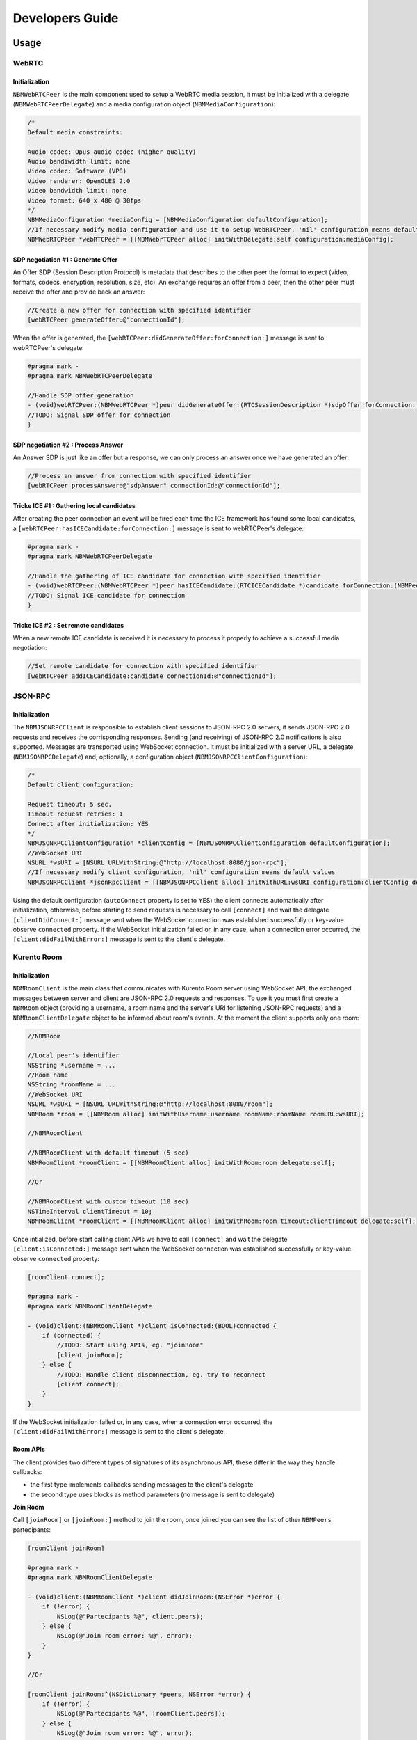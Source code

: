 Developers Guide
________________

Usage
=====

WebRTC
******

Initialization
--------------
``NBMWebRTCPeer`` is the main component used to setup a WebRTC media session, it must be initialized with a delegate (``NBMWebRTCPeerDelegate``) and a media configuration object (``NBMMediaConfiguration``):

.. code-block:: obj-c

   /* 
   Default media constraints:

   Audio codec: Opus audio codec (higher quality)
   Audio bandiwidth limit: none
   Video codec: Software (VP8)
   Video renderer: OpenGLES 2.0
   Video bandwidth limit: none
   Video format: 640 x 480 @ 30fps
   */
   NBMMediaConfiguration *mediaConfig = [NBMMediaConfiguration defaultConfiguration];
   //If necessary modify media configuration and use it to setup WebRTCPeer, 'nil' configuration means default values
   NBMWebRTCPeer *webRTCPeer = [[NBMWebrTCPeer alloc] initWithDelegate:self configuration:mediaConfig];

SDP negotiation #1 : Generate Offer
-----------------------------------
An Offer SDP (Session Description Protocol) is metadata that describes to the other peer the format to expect (video, formats, codecs, encryption, resolution, size, etc). An exchange requires an offer from a peer, then the other peer must receive the offer and provide back an answer:

.. code-block:: obj-c

   //Create a new offer for connection with specified identifier
   [webRTCPeer generateOffer:@"connectionId"];

When the offer is generated, the ``[webRTCPeer:didGenerateOffer:forConnection:]`` message is sent to webRTCPeer's delegate:

.. code-block:: obj-c

   #pragma mark -
   #pragma mark NBMWebRTCPeerDelegate

   //Handle SDP offer generation
   - (void)webRTCPeer:(NBMWebRTCPeer *)peer didGenerateOffer:(RTCSessionDescription *)sdpOffer forConnection:(NBMPeerConnection*)connection {
   //TODO: Signal SDP offer for connection
   }
	
SDP negotiation #2 : Process Answer
-----------------------------------
An Answer SDP is just like an offer but a response, we can only process an answer once we have generated an offer:

.. code-block:: obj-c

   //Process an answer from connection with specified identifier
   [webRTCPeer processAnswer:@"sdpAnswer" connectionId:@"connectionId"];

Tricke ICE #1 : Gathering local candidates
------------------------------------------
After creating the peer connection an event will be fired each time the ICE framework has found some local candidates, a ``[webRTCPeer:hasICECandidate:forConnection:]`` message is sent to webRTCPeer's delegate:

.. code-block:: obj-c

   #pragma mark -
   #pragma mark NBMWebRTCPeerDelegate

   //Handle the gathering of ICE candidate for connection with specified identifier
   - (void)webRTCPeer:(NBMWebRTCPeer *)peer hasICECandidate:(RTCICECandidate *)candidate forConnection:(NBMPeerConnection *)connection {
   //TODO: Signal ICE candidate for connection
   }

Tricke ICE #2 : Set remote candidates
-------------------------------------
When a new remote ICE candidate is received it is necessary to process it properly to achieve a successful media negotiation:

.. code-block:: obj-c

   //Set remote candidate for connection with specified identifier
   [webRTCPeer addICECandidate:candidate connectionId:@"connectionId"];

JSON-RPC 
********

Initialization
--------------
The ``NBMJSONRPCClient`` is responsible to establish client sessions to JSON-RPC 2.0 servers, it sends JSON-RPC 2.0 requests and receives the corrisponding responses. Sending (and receiving) of JSON-RPC 2.0 notifications is also supported. Messages are transported using WebSocket connection. It must be initialized with a server URL, a delegate (``NBMJSONRPCDelegate``) and, optionally, a configuration object (``NBMJSONRPCClientConfiguration``):

.. code-block:: obj-c

   /* 
   Default client configuration:

   Request timeout: 5 sec.
   Timeout request retries: 1
   Connect after initialization: YES
   */
   NBMJSONRPCClientConfiguration *clientConfig = [NBMJSONRPCClientConfiguration defaultConfiguration];
   //WebSocket URI
   NSURL *wsURI = [NSURL URLWithString:@"http://localhost:8080/json-rpc"];
   //If necessary modify client configuration, 'nil' configuration means default values
   NBMJSONRPCClient *jsonRpcClient = [[NBMJSONRPCClient alloc] initWithURL:wsURI configuration:clientConfig delegate:self];

Using the default configuration (``autoConnect`` property is set to YES) the client connects automatically after initialization, otherwise, before starting to send requests is necessary to call ``[connect]`` and wait the delegate ``[clientDidConnect:]`` message sent when the WebSocket connection was established successfully or key-value observe ``connected`` property.
If the WebSocket initialization failed or, in any case, when a connection error occurred, the ``[client:didFailWithError:]`` message is sent to the client's delegate.

Kurento Room
************

Initialization
--------------
``NBMRoomClient`` is the main class that communicates with Kurento Room server using WebSocket API, the exchanged messages between server and client are JSON-RPC 2.0 requests and responses. To use it you must first create a ``NBMRoom`` object (providing a username, a room name and the server's URI for listening JSON-RPC requests) and a ``NBMRoomClientDelegate`` object to be informed about room's events. At the moment the client supports only one room:

.. code-block:: obj-c
	
   //NBMRoom

   //Local peer's identifier
   NSString *username = ...
   //Room name
   NSString *roomName = ...
   //WebSocket URI
   NSURL *wsURI = [NSURL URLWithString:@"http://localhost:8080/room"];
   NBMRoom *room = [[NBMRoom alloc] initWithUsername:username roomName:roomName roomURL:wsURI];

   //NBMRoomClient

   //NBMRoomClient with default timeout (5 sec)
   NBMRoomClient *roomClient = [[NBMRoomClient alloc] initWithRoom:room delegate:self];
	
   //Or

   //NBMRoomClient with custom timeout (10 sec)
   NSTimeInterval clientTimeout = 10; 
   NBMRoomClient *roomClient = [[NBMRoomClient alloc] initWithRoom:room timeout:clientTimeout delegate:self];

Once intialized, before start calling client APIs we have to call ``[connect]`` and wait the delegate ``[client:isConnected:]`` message sent when the WebSocket connection was established successfully or key-value observe ``connected`` property:

.. code-block:: obj-c

   [roomClient connect];

   #pragma mark -
   #pragma mark NBMRoomClientDelegate
	 
   - (void)client:(NBMRoomClient *)client isConnected:(BOOL)connected {
       if (connected) {
           //TODO: Start using APIs, eg. "joinRoom"
           [client joinRoom];
       } else {
           //TODO: Handle client disconnection, eg. try to reconnect
           [client connect];
       }
   }

If the WebSocket initialization failed or, in any case, when a connection error occurred, the ``[client:didFailWithError:]`` message is sent to the client's delegate.

Room APIs
---------
The client provides two different types of signatures of its asynchronous API, these differ in the way they handle callbacks:

- the first type implements callbacks sending messages to the client's delegate
- the second type uses blocks as method parameters (no message is sent to delegate) 

**Join Room**

Call ``[joinRoom]`` or ``[joinRoom:]`` method to join the room, once joined you can see the list of other ``NBMPeers`` partecipants:

.. code-block:: obj-c

   [roomClient joinRoom]

   #pragma mark -
   #pragma mark NBMRoomClientDelegate
	
   - (void)client:(NBMRoomClient *)client didJoinRoom:(NSError *)error {
       if (!error) {
           NSLog(@"Partecipants %@", client.peers);	
       } else {
           NSLog(@"Join room error: %@", error);
       }
   }

   //Or

   [roomClient joinRoom:^(NSDictionary *peers, NSError *error) {
       if (!error) {
           NSLog(@"Partecipants %@", [roomClient.peers]);	
       } else {
           NSLog(@"Join room error: %@", error);
       }    
   }];

**Publish video**

Call ``[publishVideo:loopback:]`` or ``[publishVideo:loopback:completion]`` method to start streaming local media to anyone inside the room. 
The user should pass the SDP offer generated by ``NBMWebRTCPeer`` in response of ``[generateOffer:]`` call, obtaining the SDP answer required to display local media after having passed through the KMS server: 

.. code-block:: obj-c

   //Retrieve local peer identifier (username)	
   NBMRoom *room = roomClient.room;
   NSString *localPeerId = room.localPeer.username;

   //Generate SDP offer for local peer connection
   [webRTCPeer generateOffer:localPeerId];

   #pragma mark -
   #pragma mark NBMWebRTCDelegate

   - (void)webRTCPeer:(NBMWebRTCPeer *)peer didGenerateOffer:(RTCSessionDescription *)sdpOffer forConnection:(NBMPeerConnection*)connection {
       //Connection is related to local peer
       if ([localPeerId isEqualToString:connection.connectionId]) {
	       //Publish video with looback enabled
	       [roomClient publishVideo:sdpOffer loopback:YES completion:^(NSString *sdpAnswer, NSError *error) {
	           if (sdpAnswer) {
	               [webRTCPeer processAnswer:sdpAnswer connectionId:connection.connectionId];
	           } 
	       }];
	   }
   }

**Receive video**

Call ``[receiveVideoFromPeer:offer:]`` or ``[receiveVideoFromPeer:offer:completion]`` method to receive media from peers in the room that published their media:

.. code-block:: obj-c

   //Retrieve a partecipant
   NBMPeer *aPeer = [roomClient peerWithIdentifier:@"peerId"];

   //Verify that peer has joined and has already published its media
   if (aPeer.streams.count > 0) {
       //Receive video from peer
       NSString *sdpOffer = ... //A generated SDP Offer by NBMWebRTCPeer
       [roomClient receiveVideoFromPeer:aPeer offer:sdpOffer];
   }

   #pragma mark -
   #pragma mark NBMRoomClientDelegate

   - (void)client:(NBMRoomClient *)client didReceiveVideoFrom:(NBMPeer *)peer sdpAnswer:(NSString *)sdpAnswer error:(NSError *)error {
       if (sdpAnswer) {
	       [webRTCPeer processAnswer:sdpAnswer connectionId:connection.connectionId];
	   } 
   }

**Send ICE candidate**

Call ``[sendICECandidate:forPeer]`` or ``[sendICECandidate:forPeer:completion]`` method when an ICE candidate is gathered on the client side by a peer connection:

.. code-block:: obj-c

   #pragma mark -
   #pragma mark NBMWebRTCDelegate

   - (void)webRTCPeer:(NBMWebRTCPeer *)peer hasICECandidate:(RTCICECandidate *)candidate forConnection:(NBMPeerConnection *)connection    {
       //Find peer using connection's identifier
       NBMPeer *peer = [roomClient peerWithIdentifier:connection.connectionId];

       //Send ICE candidate
       [roomClient sendICECandidate:candidate forPeer:peer completion:^(NSError *error) { 
           if (!error) {NSLog(@"ICE candidate sent for peer: %@", peer.identifier); 
       	   }
       }]
   }

Kurento Tree
************

Initialization
--------------
``NBMTreeClient`` is the main class that communicates with Kurento Tree server using WebSocket API, the exchanged messages between server and client are JSON-RPC 2.0 requests and responses. 

...

Documentation
=============

`Link <http://rawgit.com/nubomediaTI/Kurento-iOS/master/docs/html/index.html>`_ to API Reference (Apple style).
